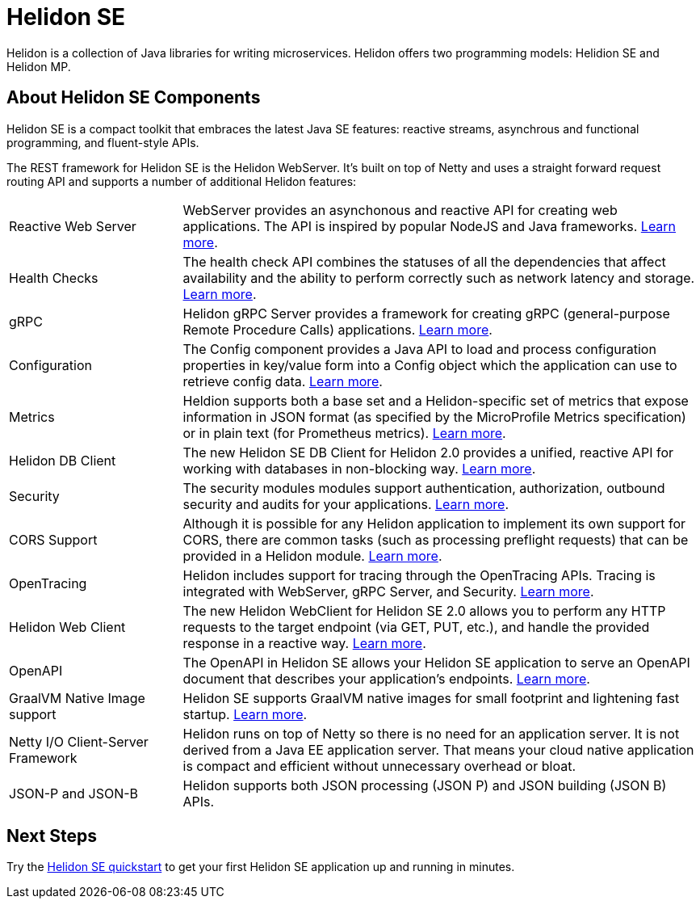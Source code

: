 ///////////////////////////////////////////////////////////////////////////////

    Copyright (c) 2019, 2020 Oracle and/or its affiliates.

    Licensed under the Apache License, Version 2.0 (the "License");
    you may not use this file except in compliance with the License.
    You may obtain a copy of the License at

        http://www.apache.org/licenses/LICENSE-2.0

    Unless required by applicable law or agreed to in writing, software
    distributed under the License is distributed on an "AS IS" BASIS,
    WITHOUT WARRANTIES OR CONDITIONS OF ANY KIND, either express or implied.
    See the License for the specific language governing permissions and
    limitations under the License.

///////////////////////////////////////////////////////////////////////////////

= Helidon SE
:description: Helidon SE Introduction
:keywords: helidon, java, microservices, microprofile
:pagename: about-helidon-SE
:description: Helidon SE introduction
:keywords: helidon, java, SE, microservices, Netty
:h1Prefix: SE

Helidon is a collection of Java libraries for writing microservices. Helidon
offers two programming models: Helidion SE and Helidon MP.

== About Helidon SE Components

Helidon SE is a compact toolkit that embraces the latest Java SE features:
reactive streams, asynchrous and functional programming, and fluent-style
APIs.

The REST framework for Helidon SE is the Helidon WebServer. It's built on top
of Netty and uses a straight forward request routing API and supports a
number of additional Helidon features:

[cols="2,6"]
|=======
| Reactive Web Server 
|  WebServer provides an asynchonous and reactive API for creating web applications. The API is inspired by popular NodeJS and Java frameworks.
<<se/webserver/01_introduction.adoc, Learn more>>.

| Health Checks 
|  The health check API combines the statuses of all the dependencies that affect availability and the ability to perform correctly such as network latency and storage. <<se/health/01_health.adoc, Learn more>>.

| gRPC 
|  Helidon gRPC Server provides a framework for creating gRPC (general-purpose Remote Procedure Calls) applications.
<<se/grpc/01_introduction.adoc, Learn more>>.

|Configuration  
| The Config component provides a Java API to load and process configuration properties in key/value form into a Config object which the application can use to retrieve config data.
<<se/config/01_introduction.adoc, Learn more>>. 

| Metrics 
|  Heldion supports both a base set and a Helidon-specific set of metrics that expose information in JSON format (as specified by the MicroProfile Metrics specification) or in plain text (for Prometheus metrics). 
<<se/metrics/01_metrics.adoc, Learn more>>.

| Helidon DB Client 
|  The new Helidon SE DB Client for Helidon 2.0 provides a unified, reactive API for working with databases in non-blocking way. 
<<se/dbclient/01_introduction.adoc, Learn more>>.

| Security 
|  The security modules modules support authentication, authorization, outbound security and audits for your applications.
<<se/security/01_introduction.adoc, Learn more>>.

|  CORS Support
|  Although it is possible for any Helidon application to implement its own support for CORS, there are common tasks (such as processing preflight requests) that can be provided in a Helidon module. <<se/cors/01_introduction.adoc, Learn more>>. 

| OpenTracing 
|  Helidon includes support for tracing through the OpenTracing APIs. Tracing is integrated with WebServer, gRPC Server, and Security.
<<se/tracing/01_tracing.adoc, Learn more>>.

| Helidon Web Client 
|  The new Helidon WebClient for Helidon SE 2.0 allows you to perform any HTTP requests to the target endpoint (via GET, PUT, etc.), and handle the provided response in a reactive way.
<<se/webclient/01_introduction.adoc, Learn more>>.

|OpenAPI  
|  The OpenAPI in Helidon SE allows your Helidon SE application to serve an OpenAPI document that describes your application’s endpoints.
<<se/openapi/01_openapi.adoc, Learn more>>.

| GraalVM Native Image support 
|  Helidon SE supports GraalVM native images for small footprint and lightening fast startup. <<se/guides/36_graalnative.adoc,Learn more>>.

| Netty I/O Client-Server Framework 
|  Helidon runs on top of Netty so there is no need for an application server. It is not derived from a Java EE application server. That means your cloud native application is compact and efficient without unnecessary overhead or bloat.

|JSON-P and JSON-B  
|  Helidon supports both JSON processing (JSON P) and JSON building (JSON B) APIs.
|=======

== Next Steps

Try the <<se/guides/02_quickstart.adoc,Helidon SE quickstart>> to get your
first Helidon SE application up and running in minutes.
